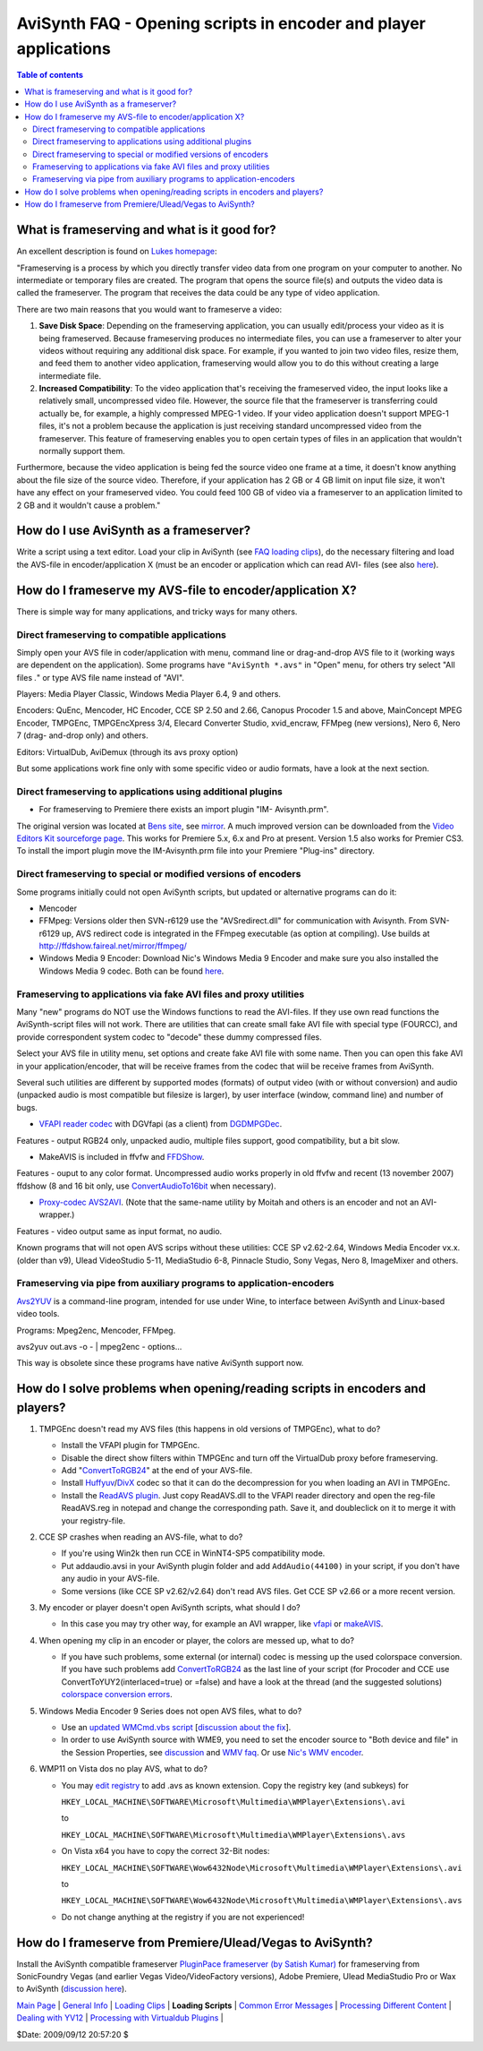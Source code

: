 
AviSynth FAQ - Opening scripts in encoder and player applications
=================================================================


.. contents:: Table of contents
    :depth: 3


What is frameserving and what is it good for?
---------------------------------------------

An excellent description is found on `Lukes homepage`_:

"Frameserving is a process by which you directly transfer video data from one
program on your computer to another. No intermediate or temporary files are
created. The program that opens the source file(s) and outputs the video data
is called the frameserver. The program that receives the data could be any
type of video application.

There are two main reasons that you would want to frameserve a video:

1.  **Save Disk Space**: Depending on the frameserving application, you
    can usually edit/process your video as it is being frameserved. Because
    frameserving produces no intermediate files, you can use a frameserver to
    alter your videos without requiring any additional disk space. For
    example, if you wanted to join two video files, resize them, and feed
    them to another video application, frameserving would allow you to do
    this without creating a large intermediate file.
2.  **Increased Compatibility**: To the video application that's
    receiving the frameserved video, the input looks like a relatively small,
    uncompressed video file. However, the source file that the frameserver is
    transferring could actually be, for example, a highly compressed MPEG-1
    video. If your video application doesn't support MPEG-1 files, it's not a
    problem because the application is just receiving standard uncompressed
    video from the frameserver. This feature of frameserving enables you to
    open certain types of files in an application that wouldn't normally
    support them.

Furthermore, because the video application is being fed the source video one
frame at a time, it doesn't know anything about the file size of the source
video. Therefore, if your application has 2 GB or 4 GB limit on input file
size, it won't have any effect on your frameserved video. You could feed 100
GB of video via a frameserver to an application limited to 2 GB and it
wouldn't cause a problem."


How do I use AviSynth as a frameserver?
---------------------------------------

Write a script using a text editor. Load your clip in AviSynth (see `FAQ
loading clips`_), do the necessary filtering and load the AVS-file in
encoder/application X (must be an encoder or application which can read AVI-
files (see also `here`_).


How do I frameserve my AVS-file to encoder/application X?
---------------------------------------------------------

There is simple way for many applications, and tricky ways for many others.


Direct frameserving to compatible applications
~~~~~~~~~~~~~~~~~~~~~~~~~~~~~~~~~~~~~~~~~~~~~~

Simply open your AVS file in coder/application with menu, command line or
drag-and-drop AVS file to it (working ways are dependent on the application).
Some programs have ``"AviSynth *.avs"`` in "Open" menu, for others try select
"All files *.*" or type AVS file name instead of "AVI".

Players: Media Player Classic, Windows Media Player 6.4, 9 and others.

Encoders: QuEnc, Mencoder, HC Encoder, CCE SP 2.50 and 2.66, Canopus Procoder
1.5 and above, MainConcept MPEG Encoder, TMPGEnc, TMPGEncXpress 3/4, Elecard
Converter Studio, xvid_encraw, FFMpeg (new versions), Nero 6, Nero 7 (drag-
and-drop only) and others.

Editors: VirtualDub, AviDemux (through its avs proxy option)

But some applications work fine only with some specific video or audio
formats, have a look at the next section.


Direct frameserving to applications using additional plugins
~~~~~~~~~~~~~~~~~~~~~~~~~~~~~~~~~~~~~~~~~~~~~~~~~~~~~~~~~~~~

-   For frameserving to Premiere there exists an import plugin "IM-
    Avisynth.prm".

The original version was located at `Bens site`_, see `mirror`_. A much
improved version can be downloaded from the `Video Editors Kit sourceforge
page`_. This works for Premiere 5.x, 6.x and Pro at present. Version 1.5 also
works for Premier CS3. To install the import plugin move the IM-Avisynth.prm
file into your Premiere "Plug-ins" directory.


Direct frameserving to special or modified versions of encoders
~~~~~~~~~~~~~~~~~~~~~~~~~~~~~~~~~~~~~~~~~~~~~~~~~~~~~~~~~~~~~~~

Some programs initially could not open AviSynth scripts, but updated or
alternative programs can do it:

-   Mencoder
-   FFMpeg: Versions older then SVN-r6129 use the "AVSredirect.dll" for
    communication with Avisynth. From SVN-r6129 up, AVS redirect code is
    integrated in the FFmpeg executable (as option at compiling). Use builds
    at `http://ffdshow.faireal.net/mirror/ffmpeg/`_
-   Windows Media 9 Encoder: Download Nic's Windows Media 9 Encoder and
    make sure you also installed the Windows Media 9 codec. Both can be found
    `here`_.


Frameserving to applications via fake AVI files and proxy utilities
~~~~~~~~~~~~~~~~~~~~~~~~~~~~~~~~~~~~~~~~~~~~~~~~~~~~~~~~~~~~~~~~~~~

Many "new" programs do NOT use the Windows functions to read the AVI-files.
If they use own read functions the AviSynth-script files will not work. There
are utilities that can create small fake AVI file with special type (FOURCC),
and provide correspondent system codec to "decode" these dummy compressed
files.

Select your AVS file in utility menu, set options and create fake AVI file
with some name. Then you can open this fake AVI in your application/encoder,
that will be receive frames from the codec that wiil be receive frames from
AviSynth.

Several such utilities are different by supported modes (formats) of output
video (with or without conversion) and audio (unpacked audio is most
compatible but filesize is larger), by user interface (window, command line)
and number of bugs.

-   `VFAPI reader codec`_ with DGVfapi (as a client) from `DGDMPGDec`_.

Features - output RGB24 only, unpacked audio, multiple files support, good
compatibility, but a bit slow.

-   MakeAVIS is included in ffvfw and `FFDShow`_.

Features - ouput to any color format. Uncompressed audio works properly in
old ffvfw and recent (13 november 2007) ffdshow (8 and 16 bit only, use
`ConvertAudioTo16bit`_ when necessary).

-   `Proxy-codec AVS2AVI`_. (Note that the same-name utility by Moitah
    and others is an encoder and not an AVI-wrapper.)

Features - video output same as input format, no audio.

Known programs that will not open AVS scrips without these utilities:
CCE SP v2.62-2.64, Windows Media Encoder vx.x. (older than v9), Ulead
VideoStudio 5-11, MediaStudio 6-8, Pinnacle Studio, Sony Vegas, Nero 8,
ImageMixer and others.


Frameserving via pipe from auxiliary programs to application-encoders
~~~~~~~~~~~~~~~~~~~~~~~~~~~~~~~~~~~~~~~~~~~~~~~~~~~~~~~~~~~~~~~~~~~~~

`Avs2YUV`_ is a command-line program, intended for use under Wine, to
interface between AviSynth and Linux-based video tools.

Programs: Mpeg2enc, Mencoder, FFMpeg.

avs2yuv out.avs -o - | mpeg2enc - options...

This way is obsolete since these programs have native AviSynth support now.


How do I solve problems when opening/reading scripts in encoders and players?
-----------------------------------------------------------------------------

1.  TMPGEnc doesn't read my AVS files (this happens in old versions of
    TMPGEnc), what to do?

    -   Install the VFAPI plugin for TMPGEnc.
    -   Disable the direct show filters within TMPGEnc and turn off the
        VirtualDub proxy before frameserving.
    -   Add "`ConvertToRGB24`_" at the end of your AVS-file.
    -   Install `Huffyuv`_/`DivX`_ codec so that it can do the
        decompression for you when loading an AVI in TMPGEnc.
    -   Install the `ReadAVS plugin`_. Just copy ReadAVS.dll to the VFAPI
        reader directory and open the reg-file ReadAVS.reg in notepad and change
        the corresponding path. Save it, and doubleclick on it to merge it with
        your registry-file.

2.  CCE SP crashes when reading an AVS-file, what to do?

    -   If you're using Win2k then run CCE in WinNT4-SP5 compatibility mode.
    -   Put addaudio.avsi in your AviSynth plugin folder and add
        ``AddAudio(44100)`` in your script, if you don't have any audio in your
        AVS-file.
    -   Some versions (like CCE SP v2.62/v2.64) don't read AVS files. Get
        CCE SP v2.66 or a more recent version.

3.  My encoder or player doesn't open AviSynth scripts, what should I do?

    -   In this case you may try other way, for example an AVI wrapper,
        like `vfapi`_ or `makeAVIS`_.

4.  When opening my clip in an encoder or player, the colors are messed
    up, what to do?

    -   If you have such problems, some external (or internal) codec is
        messing up the used colorspace conversion. If you have such problems add
        `ConvertToRGB24`_ as the last line of your script (for Procoder and CCE
        use ConvertToYUY2(interlaced=true) or =false) and have a look at the
        thread (and the suggested solutions) `colorspace conversion errors`_.

5.  Windows Media Encoder 9 Series does not open AVS files, what to do?

    -   Use an `updated WMCmd.vbs script`_ [`discussion about the fix`_].

    -   In order to use AviSynth source with WME9, you need to set the
        encoder source to "Both device and file" in the Session Properties, see
        `discussion`_ and `WMV faq`_. Or use `Nic's WMV encoder`_.

6.  WMP11 on Vista dos no play AVS, what to do?

    -   You may `edit registry`_ to add .avs as known extension. Copy the
        registry key (and subkeys) for

        ``HKEY_LOCAL_MACHINE\SOFTWARE\Microsoft\Multimedia\WMPlayer\Extensions\.avi``

        to

        ``HKEY_LOCAL_MACHINE\SOFTWARE\Microsoft\Multimedia\WMPlayer\Extensions\.avs``

    -   On Vista x64 you have to copy the correct 32-Bit nodes:

        ``HKEY_LOCAL_MACHINE\SOFTWARE\Wow6432Node\Microsoft\Multimedia\WMPlayer\Extensions\.avi``

        to

        ``HKEY_LOCAL_MACHINE\SOFTWARE\Wow6432Node\Microsoft\Multimedia\WMPlayer\Extensions\.avs``

    -   Do not change anything at the registry if you are not experienced!


How do I frameserve from Premiere/Ulead/Vegas to AviSynth?
----------------------------------------------------------

Install the AviSynth compatible frameserver `PluginPace frameserver (by
Satish Kumar)`_ for frameserving from SonicFoundry Vegas (and earlier Vegas
Video/VideoFactory versions), Adobe Premiere, Ulead MediaStudio Pro or Wax to
AviSynth (`discussion here`_).

| `Main Page`_ | `General Info`_ | `Loading Clips`_ | **Loading Scripts** | `Common Error Messages`_ | `Processing Different Content`_ | `Dealing with YV12`_ | `Processing with Virtualdub Plugins`_ |

$Date: 2009/09/12 20:57:20 $

.. _Lukes homepage: http:///neuron2.net/lvg/frameserving.html
.. _FAQ loading clips: faq_loading_clips.htm
.. _Bens site: http://math.berkeley.edu/~benrg/avisynth-premiere.html
.. _mirror: http://neuron2.net/www.math.berkeley.edu/benrg/avisynth-premiere.html
.. _Video Editors Kit sourceforge page:
    http://sourceforge.net/projects/videoeditorskit/
.. _http://ffdshow.faireal.net/mirror/ffmpeg/:
    http://ffdshow.faireal.net/mirror/ffmpeg/
.. _here: http://nic.dnsalias.com/WM9Enc.html
.. _Nic's WMV encoder: http://nic.dnsalias.com/WM9Enc.html
.. _VFAPI reader codec:
    http://www.doom9.org/Soft21/SupportUtils/VFAPIConv-1.05-EN.zip
.. _DGDMPGDec: http://neuron2.net/dgmpgdec/dgmpgdec.html
.. _FFDShow: http://sourceforge.net/project/showfiles.php?group_id=173941
.. _ConvertAudioTo16bit: corefilters/convertaudio.htm
.. _Proxy-codec AVS2AVI: http://hmd.c58.ru/files.html
.. _Avs2YUV: http://akuvian.org/src/avisynth/avs2yuv/
.. _ConvertToRGB24: corefilters/convert.htm
.. _Huffyuv: http://avisynth.org/mediawiki/Huffyuv
.. _DivX: http://avisynth.org/mediawiki/DivX
.. _ReadAVS plugin: http://www.math.berkeley.edu/~benrg/avisynth/tmpgenc-readavs.zip
.. _AddAudio: http://avisynth.org/mediawiki/AddAudio
.. _vfapi: http://avisynth.org/mediawiki/Vfapi
.. _makeAVIS: http://avisynth.org/mediawiki/MakeAVIS
.. _colorspace conversion errors:
    http://forum.doom9.org/showthread.php?s=&threadid=27932
.. _updated WMCmd.vbs script: http://www.citizeninsomniac.com/WMV/#WMCmd
.. _discussion about the fix:
    http://forum.doom9.org/showthread.php?t=65638
.. _discussion: http://forum.doom9.org/showthread.php?t=48477
.. _WMV faq: http://forum.doom9.org/showthread.php?t=112634
.. _edit registry: http://forum.doom9.org/showthread.php?t=121674
.. _PluginPace frameserver (by Satish Kumar):
    http://www.debugmode.com/pluginpac/frameserver.php
.. _discussion here: http://forum.doom9.org/showthread.php?s=&threadid=51242
.. _Main Page: faq_sections.rst
.. _General Info: faq_general_info.rst
.. _Loading Clips: faq_loading_clips.rst
.. _Common Error Messages: faq_common_errors.rst
.. _Processing Different Content: faq_different_types_content.rst
.. _Dealing with YV12: faq_yv12.rst
.. _Processing with Virtualdub Plugins: faq_using_virtualdub_plugins.rst
